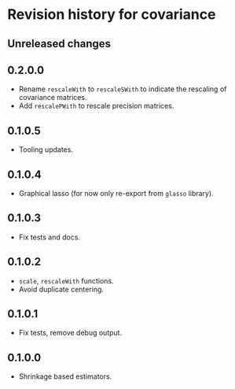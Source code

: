 * Revision history for covariance
** Unreleased changes

** 0.2.0.0
- Rename =rescaleWith= to =rescaleSWith= to indicate the rescaling of
  covariance matrices.
- Add =rescalePWith= to rescale precision matrices.

** 0.1.0.5
- Tooling updates.

** 0.1.0.4
- Graphical lasso (for now only re-export from =glasso= library).

** 0.1.0.3
- Fix tests and docs.
  
** 0.1.0.2
- =scale=, =rescaleWith= functions.
- Avoid duplicate centering.

** 0.1.0.1
- Fix tests, remove debug output.

** 0.1.0.0
- Shrinkage based estimators.
